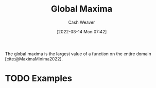:PROPERTIES:
:ID:       dae21b2f-5799-4a32-8e5d-3c8db186cb30
:END:
#+title: Global Maxima
#+author: Cash Weaver
#+date: [2022-03-14 Mon 07:42]
#+filetags: :concept:

The global maxima is the largest value of a function on the entire domain [cite:@MaximaMinima2022].

* TODO Examples
#+print_bibliography:
